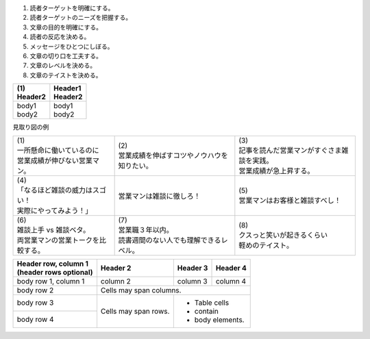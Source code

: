 #. 読者ターゲットを明確にする。
#. 読者ターゲットのニーズを把握する。
#. 文章の目的を明確にする。
#. 読者の反応を決める。
#. メッセージをひとつにしぼる。
#. 文章の切り口を工夫する。
#. 文章のレベルを決める。
#. 文章のテイストを決める。


+-----------+-----------+
| | (1)     | | Header1 |
| | Header2 | | Header2 |
+===========+===========+
| | body1   | | body1   |
| | body2   | | body2   |
+-----------+-----------+


見取り図の例

+----------------------------------------------+----------------------------------------------+----------------------------------------------+
| | (1)                                        | | (2)                                        | | (3)                                        |
| | 一所懸命に働いているのに                   | | 営業成績を伸ばすコツやノウハウを知りたい。 | | 記事を読んだ営業マンがすぐさま雑談を実践。 |
| | 営業成績が伸びない営業マン。               |                                              | | 営業成績が急上昇する。                     |
+----------------------------------------------+----------------------------------------------+----------------------------------------------+
| | (4)                                        |                                              | | (5)                                        |
| | 「なるほど雑談の威力はスゴい！             |         営業マンは雑談に徹しろ！             | | 営業マンはお客様と雑談すべし！             |
| | 実際にやってみよう！」                     |                                              |                                              |
+----------------------------------------------+----------------------------------------------+----------------------------------------------+
| | (6)                                        | | (7)                                        | | (8)                                        |
| | 雑談上手 vs 雑談ベタ。                     | | 営業職３年以内。                           | | クスっと笑いが起きるくらい                 |
| | 両営業マンの営業トークを比較する。         | | 読書週間のない人でも理解できるレベル。     | | 軽めのテイスト。                           |
+----------------------------------------------+----------------------------------------------+----------------------------------------------+


+--------------------------+------------+----------+----------+
| | Header row, column 1   | Header 2   | Header 3 | Header 4 |
| | (header rows optional) |            |          |          |
+==========================+============+==========+==========+
| body row 1, column 1     | column 2   | column 3 | column 4 |
+--------------------------+------------+----------+----------+
| body row 2               | Cells may span columns.          |
+--------------------------+------------+---------------------+
| body row 3               | Cells may  | - Table cells       |
+--------------------------+ span rows. | - contain           |
| body row 4               |            | - body elements.    |
+--------------------------+------------+---------------------+


